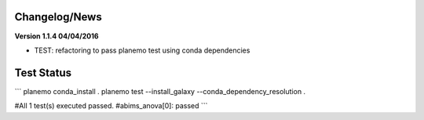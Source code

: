 
Changelog/News
--------------


**Version 1.1.4 04/04/2016**

- TEST: refactoring to pass planemo test using conda dependencies 


Test Status
-----------

```
planemo conda_install .
planemo test --install_galaxy --conda_dependency_resolution .

#All 1 test(s) executed passed.
#abims_anova[0]: passed
```

